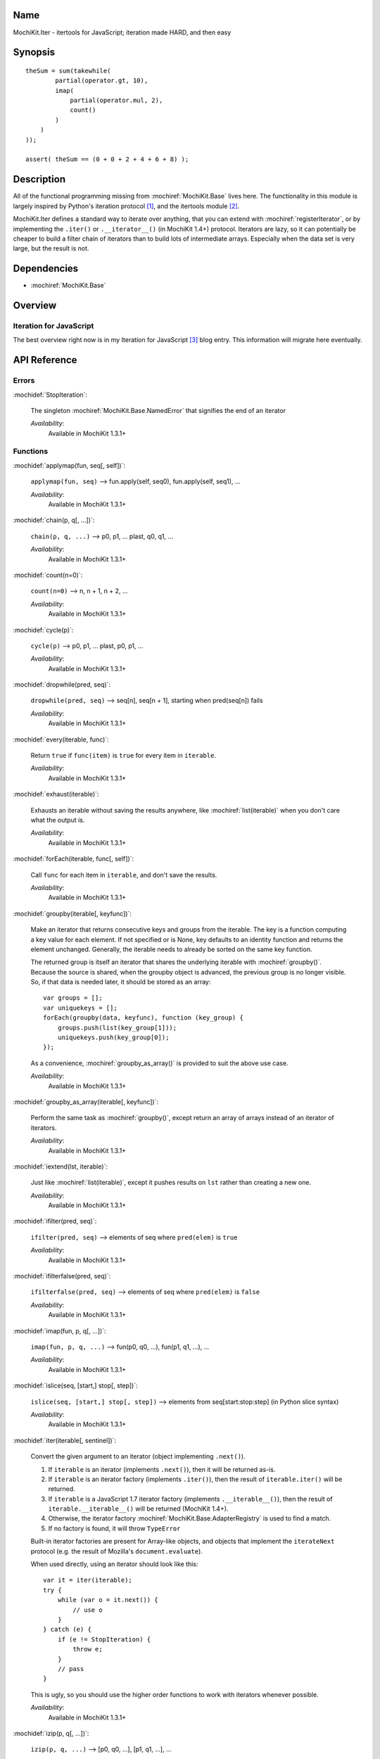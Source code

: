 .. title:: MochiKit.Iter - itertools for JavaScript; iteration made HARD, and then easy

Name
====

MochiKit.Iter - itertools for JavaScript; iteration made HARD, and
then easy


Synopsis
========

::


    theSum = sum(takewhile(
            partial(operator.gt, 10),
            imap(
                partial(operator.mul, 2),
                count()
            )
        )
    ));

    assert( theSum == (0 + 0 + 2 + 4 + 6 + 8) );


Description
===========

All of the functional programming missing from
:mochiref:`MochiKit.Base` lives here. The functionality in this module
is largely inspired by Python's iteration protocol [1]_, and the
itertools module [2]_.

MochiKit.Iter defines a standard way to iterate over anything, that
you can extend with :mochiref:`registerIterator`, or by implementing
the ``.iter()`` or ``.__iterator__()`` (in MochiKit 1.4+) protocol.
Iterators are lazy, so it can potentially be
cheaper to build a filter chain of iterators than to build lots of
intermediate arrays.  Especially when the data set is very large, but
the result is not.


Dependencies
============

- :mochiref:`MochiKit.Base`


Overview
========

Iteration for JavaScript
------------------------

The best overview right now is in my Iteration for JavaScript [3]_
blog entry.  This information will migrate here eventually.

API Reference
=============

Errors
------

:mochidef:`StopIteration`:

    The singleton :mochiref:`MochiKit.Base.NamedError` that signifies
    the end of an iterator

    *Availability*:
        Available in MochiKit 1.3.1+


Functions
---------

:mochidef:`applymap(fun, seq[, self])`:

    ``applymap(fun, seq)`` -->
    fun.apply(self, seq0), fun.apply(self, seq1), ...

    *Availability*:
        Available in MochiKit 1.3.1+


:mochidef:`chain(p, q[, ...])`:

    ``chain(p, q, ...)`` --> p0, p1, ... plast, q0, q1, ...

    *Availability*:
        Available in MochiKit 1.3.1+


:mochidef:`count(n=0)`:

    ``count(n=0)`` --> n, n + 1, n + 2, ...

    *Availability*:
        Available in MochiKit 1.3.1+


:mochidef:`cycle(p)`:

    ``cycle(p)`` --> p0, p1, ... plast, p0, p1, ...

    *Availability*:
        Available in MochiKit 1.3.1+


:mochidef:`dropwhile(pred, seq)`:

    ``dropwhile(pred, seq)`` --> seq[n], seq[n + 1], starting when
    pred(seq[n]) fails

    *Availability*:
        Available in MochiKit 1.3.1+


:mochidef:`every(iterable, func)`:

    Return ``true`` if ``func(item)`` is ``true`` for every item in
    ``iterable``.

    *Availability*:
        Available in MochiKit 1.3.1+


:mochidef:`exhaust(iterable)`:

    Exhausts an iterable without saving the results anywhere, like
    :mochiref:`list(iterable)` when you don't care what the output is.

    *Availability*:
        Available in MochiKit 1.3.1+


:mochidef:`forEach(iterable, func[, self])`:

    Call ``func`` for each item in ``iterable``, and don't save the
    results.

    *Availability*:
        Available in MochiKit 1.3.1+


:mochidef:`groupby(iterable[, keyfunc])`:

    Make an iterator that returns consecutive keys and groups from the
    iterable. The key is a function computing a key value for each
    element.  If not specified or is None, key defaults to an identity
    function and returns the element unchanged. Generally, the
    iterable needs to already be sorted on the same key function.

    The returned group is itself an iterator that shares the
    underlying iterable with :mochiref:`groupby()`. Because the source
    is shared, when the groupby object is advanced, the previous group
    is no longer visible.  So, if that data is needed later, it should
    be stored as an array::

        var groups = [];
        var uniquekeys = [];
        forEach(groupby(data, keyfunc), function (key_group) {
            groups.push(list(key_group[1]));
            uniquekeys.push(key_group[0]);
        });

    As a convenience, :mochiref:`groupby_as_array()` is provided to
    suit the above use case.

    *Availability*:
        Available in MochiKit 1.3.1+


:mochidef:`groupby_as_array(iterable[, keyfunc])`:

    Perform the same task as :mochiref:`groupby()`, except return an
    array of arrays instead of an iterator of iterators.

    *Availability*:
        Available in MochiKit 1.3.1+


:mochidef:`iextend(lst, iterable)`:

    Just like :mochiref:`list(iterable)`, except it pushes results on
    ``lst`` rather than creating a new one.

    *Availability*:
        Available in MochiKit 1.3.1+


:mochidef:`ifilter(pred, seq)`:

    ``ifilter(pred, seq)`` --> elements of seq where ``pred(elem)`` is
    ``true``

    *Availability*:
        Available in MochiKit 1.3.1+


:mochidef:`ifilterfalse(pred, seq)`:

    ``ifilterfalse(pred, seq)`` --> elements of seq where
    ``pred(elem)`` is ``false``

    *Availability*:
        Available in MochiKit 1.3.1+


:mochidef:`imap(fun, p, q[, ...])`:

    ``imap(fun, p, q, ...)`` --> fun(p0, q0, ...), fun(p1, q1, ...),
    ...

    *Availability*:
        Available in MochiKit 1.3.1+


:mochidef:`islice(seq, [start,] stop[, step])`:

    ``islice(seq, [start,] stop[, step])`` --> elements from
    seq[start:stop:step] (in Python slice syntax)

    *Availability*:
        Available in MochiKit 1.3.1+


:mochidef:`iter(iterable[, sentinel])`:

    Convert the given argument to an iterator (object implementing
    ``.next()``).

    1. If ``iterable`` is an iterator (implements ``.next()``), then
       it will be returned as-is.
    2. If ``iterable`` is an iterator factory (implements
       ``.iter()``), then the result of ``iterable.iter()`` will be
       returned.
    3. If ``iterable`` is a JavaScript 1.7 iterator factory (implements
       ``.__iterable__()``), then the result of ``iterable.__iterable__()``
       will be returned (MochiKit 1.4+). 
    4. Otherwise, the iterator factory
       :mochiref:`MochiKit.Base.AdapterRegistry` is used to find a
       match.
    5. If no factory is found, it will throw ``TypeError``

    Built-in iterator factories are present for Array-like objects,
    and objects that implement the ``iterateNext`` protocol (e.g. the
    result of Mozilla's ``document.evaluate``).

    When used directly, using an iterator should look like this::

        var it = iter(iterable);
        try {
            while (var o = it.next()) {
                // use o
            }
        } catch (e) {
            if (e != StopIteration) {
                throw e;
            }
            // pass
        }

    This is ugly, so you should use the higher order functions to work
    with iterators whenever possible.

    *Availability*:
        Available in MochiKit 1.3.1+


:mochidef:`izip(p, q[, ...])`:

    ``izip(p, q, ...)`` --> [p0, q0, ...], [p1, q1, ...], ...

    *Availability*:
        Available in MochiKit 1.3.1+


:mochidef:`list(iterable)`:

    Convert ``iterable`` to a new ``Array``

    *Availability*:
        Available in MochiKit 1.3.1+


:mochidef:`next(iterator)`:

    Return ``iterator.next()``

    *Availability*:
        Available in MochiKit 1.3.1+


:mochidef:`range([start,] stop[, step])`:

    Return an iterator containing an arithmetic progression of integers.

    ``range(i, j)`` returns :mochiref:`iter([i, i + 1, i + 2, ..., j -
    1])`

    ``start`` (!) defaults to ``0``. When ``step`` is given, it
    specifies the increment (or decrement). The end point is omitted!

    For example, ``range(4)`` returns :mochiref:`iter([0, 1, 2, 3])`.
    This iterates over exactly the valid indexes for an array of 4
    elements.

    *Availability*:
        Available in MochiKit 1.3.1+


:mochidef:`reduce(fn, iterable[, initial])`:

    Apply ``fn(a, b)`` cumulatively to the items of an iterable from
    left to right, so as to reduce the iterable to a single value.

    For example::

        reduce(function (a, b) { return a + b; }, [1, 2, 3, 4, 5])

    calculates::

        ((((1 + 2) + 3) + 4) + 5).

    If initial is given, it is placed before the items of the sequence
    in the calculation, and serves as a default when the sequence is
    empty.

    Note that the above example could be written more clearly as::

        reduce(operator.add, [1, 2, 3, 4, 5])

    Or even simpler::

        sum([1, 2, 3, 4, 5])

    *Availability*:
        Available in MochiKit 1.3.1+


:mochidef:`registerIteratorFactory(name, check, iterfactory[, override])`:

    Register an iterator factory for use with the iter function.

    ``check`` is a ``function(a)`` that returns ``true`` if ``a`` can
    be converted into an iterator with ``iterfactory``.

    ``iterfactory`` is a ``function(a)`` that returns an object with a
    ``.next()`` method that returns the next value in the sequence.

    ``iterfactory`` is guaranteed to only be called if ``check(a)``
    returns a true value.

    If ``override`` is ``true``, then it will be made the
    highest precedence iterator factory. Otherwise, the lowest.

    *Availability*:
        Available in MochiKit 1.3.1+


:mochidef:`repeat(elem[, n])`:

    ``repeat(elem, [,n])`` --> elem, elem, elem, ... endlessly or up
    to n times

    *Availability*:
        Available in MochiKit 1.3.1+


:mochidef:`reversed(iterable)`:

    Return a reversed array from iterable.

    *Availability*:
        Available in MochiKit 1.3.1+


:mochidef:`some(iterable, func)`:

    Return ``true`` if ``func(item)`` is ``true`` for at least one
    item in ``iterable``.

    *Availability*:
        Available in MochiKit 1.3.1+


:mochidef:`sorted(iterable[, cmp])`:

    Return a sorted array from iterable.

    *Availability*:
        Available in MochiKit 1.3.1+


:mochidef:`sum(iterable, start=0)`:

    Returns the sum of a sequence of numbers plus the value of
    parameter ``start`` (with a default of 0). When the sequence is
    empty, returns start.

    Equivalent to::

        reduce(operator.add, iterable, start);

    *Availability*:
        Available in MochiKit 1.3.1+


:mochidef:`takewhile(pred, seq)`:

    ``takewhile(pred, seq)`` --> seq[0], seq[1], ... until
    pred(seq[n]) fails

    *Availability*:
        Available in MochiKit 1.3.1+


:mochidef:`tee(iterable, n=2)`:

    ``tee(it, n=2)`` --> [it1, it2, it3, ... itn] splits one iterator
    into n

    *Availability*:
        Available in MochiKit 1.3.1+


See Also
========

.. [1] The iteration protocol is described in
       PEP 234 - Iterators: http://www.python.org/peps/pep-0234.html
.. [2] Python's itertools
       module: http://docs.python.org/lib/module-itertools.html
.. [3] Iteration in JavaScript: http://bob.pythonmac.org/archives/2005/07/06/iteration-in-javascript/


Authors
=======

- Bob Ippolito <bob@redivi.com>


Copyright
=========

Copyright 2005 Bob Ippolito <bob@redivi.com>. This program is
dual-licensed free software; you can redistribute it and/or modify it
under the terms of the `MIT License`_ or the `Academic Free License
v2.1`_.

.. _`MIT License`: http://www.opensource.org/licenses/mit-license.php
.. _`Academic Free License v2.1`: http://www.opensource.org/licenses/afl-2.1.php
